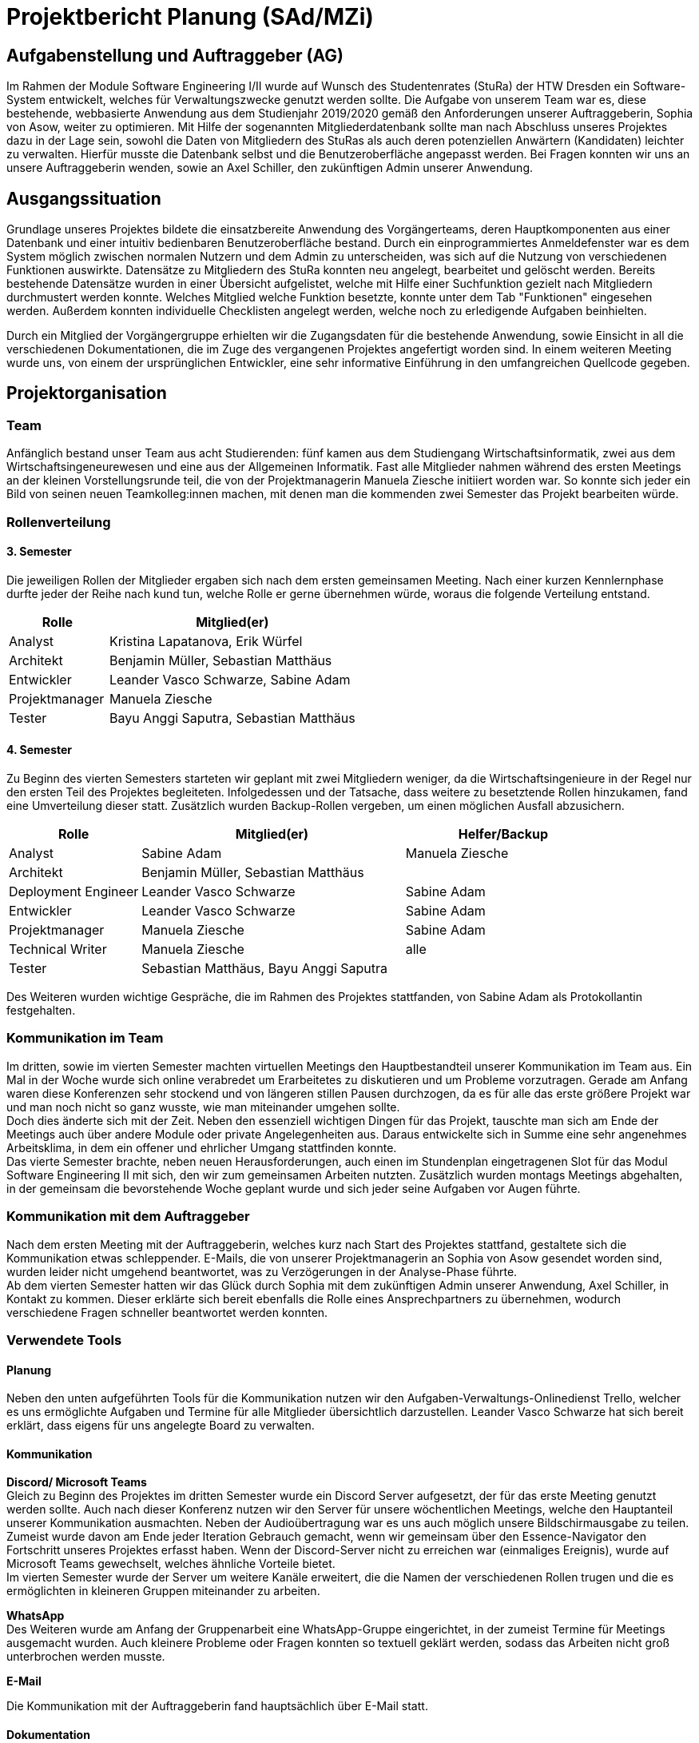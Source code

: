 //rund 4 Seiten am Ende

= Projektbericht Planung (SAd/MZi)

//Manuela Ziesche <manuela.ziesche@htw-dresden.de>; Sabine Adam <sabineelisabeth.adam@htw-dresden.de>
//{localdatetime}

:toc: 
:toc-title: Inhaltsverzeichnis
:source-highlighter: highlightjs
//:!table-capturing:

== Aufgabenstellung und Auftraggeber (AG)

Im Rahmen der Module Software Engineering I/II wurde auf Wunsch des Studentenrates (StuRa) der HTW Dresden ein Software-System entwickelt, welches für Verwaltungszwecke genutzt werden sollte. Die Aufgabe von unserem Team war es, diese bestehende, webbasierte Anwendung aus dem Studienjahr 2019/2020 gemäß den Anforderungen unserer Auftraggeberin, Sophia von Asow, weiter zu optimieren. Mit Hilfe der sogenannten Mitgliederdatenbank sollte man nach Abschluss unseres Projektes dazu in der Lage sein, sowohl die Daten von Mitgliedern des StuRas als auch deren potenziellen Anwärtern (Kandidaten) leichter zu verwalten. Hierfür musste die Datenbank selbst und die Benutzeroberfläche angepasst werden. Bei Fragen konnten wir uns an unsere Auftraggeberin wenden, sowie an Axel Schiller, den zukünftigen Admin unserer Anwendung.

== Ausgangssituation

Grundlage unseres Projektes bildete die einsatzbereite Anwendung des Vorgängerteams, deren Hauptkomponenten aus einer Datenbank und einer intuitiv bedienbaren Benutzeroberfläche bestand. Durch ein einprogrammiertes Anmeldefenster war es dem System möglich zwischen normalen Nutzern und dem Admin zu unterscheiden, was sich auf die Nutzung von verschiedenen Funktionen auswirkte. Datensätze zu Mitgliedern des StuRa konnten neu angelegt, bearbeitet und gelöscht werden. Bereits bestehende Datensätze wurden in einer Übersicht aufgelistet, welche mit Hilfe einer Suchfunktion gezielt nach Mitgliedern durchmustert werden konnte. Welches Mitglied welche Funktion besetzte, konnte unter dem Tab "Funktionen" eingesehen werden. Außerdem konnten individuelle Checklisten angelegt werden, welche noch zu erledigende Aufgaben beinhielten.

Durch ein Mitglied der Vorgängergruppe erhielten wir die Zugangsdaten für die bestehende Anwendung, sowie Einsicht in all die verschiedenen Dokumentationen, die im Zuge des vergangenen Projektes angefertigt worden sind. In einem weiteren Meeting wurde uns, von einem der ursprünglichen Entwickler, eine sehr informative Einführung in den umfangreichen Quellcode gegeben.

== Projektorganisation

=== Team

Anfänglich bestand unser Team aus acht Studierenden: fünf kamen aus dem Studiengang Wirtschaftsinformatik, zwei aus dem Wirtschaftsingeneurewesen und eine aus der Allgemeinen Informatik. Fast alle Mitglieder nahmen während des ersten Meetings an der kleinen Vorstellungsrunde teil, die von der Projektmanagerin Manuela Ziesche initiiert worden war. So konnte sich jeder ein Bild von seinen neuen Teamkolleg:innen machen, mit denen man die kommenden zwei Semester das Projekt bearbeiten würde.

=== Rollenverteilung
==== 3. Semester

Die jeweiligen Rollen der Mitglieder ergaben sich nach dem ersten gemeinsamen Meeting. Nach einer kurzen Kennlernphase durfte jeder der Reihe nach kund tun, welche Rolle er gerne übernehmen würde, woraus die folgende Verteilung entstand.

[cols="2,5"]
|===
| Rolle         | Mitglied(er)

| Analyst       | Kristina Lapatanova, Erik Würfel
| Architekt     | Benjamin Müller, Sebastian Matthäus
| Entwickler    | Leander Vasco Schwarze, Sabine Adam
| Projektmanager| Manuela Ziesche
| Tester        | Bayu Anggi Saputra, Sebastian Matthäus
|===

==== 4. Semester

Zu Beginn des vierten Semesters starteten wir geplant mit zwei Mitgliedern weniger, da die Wirtschaftsingenieure in der Regel nur den ersten Teil des Projektes begleiteten. Infolgedessen und der Tatsache, dass weitere zu besetztende Rollen hinzukamen, fand eine Umverteilung dieser statt. Zusätzlich wurden Backup-Rollen vergeben, um einen möglichen Ausfall abzusichern.

[cols="2,4,3"]
|===
| Rolle                 | Mitglied(er)                          | Helfer/Backup

| Analyst               | Sabine Adam                           | Manuela Ziesche
| Architekt             | Benjamin Müller, Sebastian Matthäus   |
| Deployment Engineer   | Leander Vasco Schwarze                | Sabine Adam
| Entwickler            | Leander Vasco Schwarze                | Sabine Adam
| Projektmanager        | Manuela Ziesche                       | Sabine Adam
| Technical Writer      | Manuela Ziesche                       | alle
| Tester                | Sebastian Matthäus, Bayu Anggi Saputra|
|===

Des Weiteren wurden wichtige Gespräche, die im Rahmen des Projektes stattfanden, von Sabine Adam als Protokollantin festgehalten.

=== Kommunikation im Team

Im dritten, sowie im vierten Semester machten virtuellen Meetings den Hauptbestandteil unserer Kommunikation im Team aus. Ein Mal in der Woche wurde sich online verabredet um Erarbeitetes zu diskutieren und um Probleme vorzutragen. Gerade am Anfang waren diese Konferenzen sehr stockend und von längeren stillen Pausen durchzogen, da es für alle das erste größere Projekt war und man noch nicht so ganz wusste, wie man miteinander umgehen sollte. +
Doch dies änderte sich mit der Zeit. Neben den essenziell wichtigen Dingen für das Projekt, tauschte man sich am Ende der Meetings auch über andere Module oder private Angelegenheiten aus. Daraus entwickelte sich in Summe eine sehr angenehmes Arbeitsklima, in dem ein offener und ehrlicher Umgang stattfinden konnte. +
Das vierte Semester brachte, neben neuen Herausforderungen, auch einen im Stundenplan eingetragenen Slot für das Modul Software Engineering II mit sich, den wir zum gemeinsamen Arbeiten nutzten. Zusätzlich wurden montags Meetings abgehalten, in der gemeinsam die bevorstehende Woche geplant wurde und sich jeder seine Aufgaben vor Augen führte.

=== Kommunikation mit dem Auftraggeber

Nach dem ersten Meeting mit der Auftraggeberin, welches kurz nach Start des Projektes stattfand, gestaltete sich die Kommunikation etwas schleppender. E-Mails, die von unserer Projektmanagerin an Sophia von Asow gesendet worden sind, wurden leider nicht umgehend beantwortet, was zu Verzögerungen in der Analyse-Phase führte. +
Ab dem vierten Semester hatten wir das Glück durch Sophia mit dem zukünftigen Admin unserer Anwendung, Axel Schiller, in Kontakt zu kommen. Dieser erklärte sich bereit ebenfalls die Rolle eines Ansprechpartners zu übernehmen, wodurch verschiedene Fragen schneller beantwortet werden konnten. 

=== Verwendete Tools

==== Planung

Neben den unten aufgeführten Tools für die Kommunikation nutzen wir den Aufgaben-Verwaltungs-Onlinedienst Trello, welcher es uns ermöglichte  Aufgaben und Termine für alle Mitglieder übersichtlich darzustellen. Leander Vasco Schwarze hat sich bereit erklärt, dass eigens für uns angelegte Board zu verwalten.

==== Kommunikation

*Discord/ Microsoft Teams* +
Gleich zu Beginn des Projektes im dritten Semester wurde ein Discord Server aufgesetzt, der für das erste Meeting genutzt werden sollte. Auch nach dieser Konferenz nutzen wir den Server für unsere wöchentlichen Meetings, welche den Hauptanteil unserer Kommunikation ausmachten. Neben der Audioübertragung war es uns auch möglich unsere Bildschirmausgabe zu teilen. Zumeist wurde davon am Ende jeder Iteration Gebrauch gemacht, wenn wir gemeinsam über den Essence-Navigator den Fortschritt unseres Projektes erfasst haben. Wenn der Discord-Server nicht zu erreichen war (einmaliges Ereignis), wurde auf Microsoft Teams gewechselt, welches ähnliche Vorteile bietet. +
Im vierten Semester wurde der Server um weitere Kanäle erweitert, die die Namen der verschiedenen Rollen trugen und die es ermöglichten in kleineren Gruppen miteinander zu arbeiten.

*WhatsApp* +
Des Weiteren wurde am Anfang der Gruppenarbeit eine WhatsApp-Gruppe eingerichtet, in der zumeist Termine für Meetings ausgemacht wurden. Auch kleinere Probleme oder Fragen konnten so textuell geklärt werden, sodass das Arbeiten nicht groß unterbrochen werden musste.

*E-Mail* +

Die Kommunikation mit der Auftraggeberin fand hauptsächlich über E-Mail statt.

==== Dokumentation

[cols="3, 5"]
|===
| Tool                  | Verwendungszweck

| git/ Github           | Verwaltung der Dateien
| Asciidoc              | Verfassung schriftlicher Dokumentationen
| Sphinx                | automatische generierung der codedokumentation
| Paint.net/ Photoshop  | Bearbeitung von Bilder
| Diagrams.net          |Erstellung von Diagrammen
|===

== Eingesetzte Techniken und Praktiken

Der Ablauf des Projekts richtete sich hauptsächlich nach dem Open Unified Process. Die dort beschriebenen Rollen wurden direkt am Anfang des Projektes verteilt und deren Aufgaben nach bestem Wissen und Gewissen der jeweiligen Mitglieder umgesetzt.

Zu Beginn jeder Iteration, welche drei Wochen lang waren, haben wir unsere Ziele besprochen. Während der wöchentlichen Meetings innerhalb der einzelnen Iterationen konnte jedes Mitglied seinen Fortschritt vorzeigen oder offen um Hilfe bitten. Dabei wurden Probleme, welche von einzelnen Rollen gemeldet wurden, in aktiver Zusammenarbeit noch während der selben Konferenz gelöst.

Ergaben sich Fragen, die nur von der Auftraggeberin Sophia von Asow oder von Axel Schiller beantwortet werden konnten, wurden diese gesammelt und dann im nächsten gemeinsamen Meeting vorgetragen. Gerade bei Gesprächen mit den oben genannten Stackholdern wurde Protokoll geführt, um die wichtigsten Informationen festzuhalten und anschließend verarbeiten zu können.

Am Ende jeder Iteration wurde der Fortschritt des Projektes diskutiert und mit Hilfe des Essence-Nvigators erfasst. 
